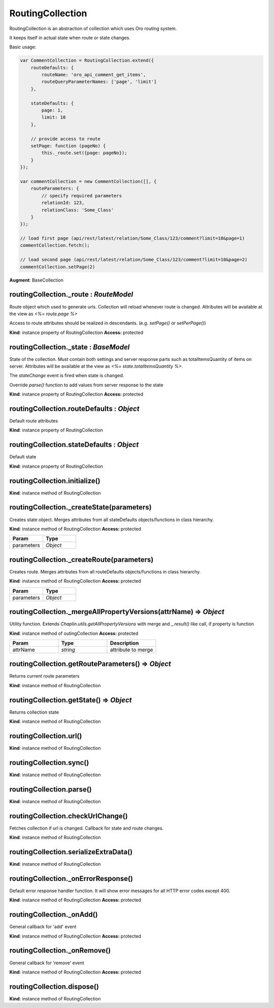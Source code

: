 .. _bundle-docs-platform-ui-bundle-routing-collection:

RoutingCollection
=================

RoutingCollection is an abstraction of collection which uses Oro routing system.

It keeps itself in actual state when route or state changes.

Basic usage:

.. code-block:: javascript


    var CommentCollection = RoutingCollection.extend({
        routeDefaults: {
            routeName: 'oro_api_comment_get_items',
            routeQueryParameterNames: ['page', 'limit']
        },

        stateDefaults: {
            page: 1,
            limit: 10
        },

        // provide access to route
        setPage: function (pageNo) {
            this._route.set({page: pageNo});
        }
    });

    var commentCollection = new CommentCollection([], {
        routeParameters: {
            // specify required parameters
            relationId: 123,
            relationClass: 'Some_Class'
        }
    });

    // load first page (api/rest/latest/relation/Some_Class/123/comment?limit=10&page=1)
    commentCollection.fetch();

    // load second page (api/rest/latest/relation/Some_Class/123/comment?limit=10&page=2)
    commentCollection.setPage(2)


**Augment**: BaseCollection

routingCollection._route : `RouteModel`
---------------------------------------

Route object which used to generate urls. Collection will reload whenever route is changed.
Attributes will be available at the view as `<%= route.page %>`

Access to route attributes should be realized in descendants. (e.g. `setPage()` or `setPerPage()`)

**Kind**: instance property of RoutingCollection
**Access:** protected  

routingCollection._state : `BaseModel`
--------------------------------------

State of the collection. Must contain both settings and server response parts such as
totalItemsQuantity of items
on server. Attributes will be available at the view as `<%= state.totalItemsQuantity %>`.

The `stateChange` event is fired when state is changed.

Override `parse()` function to add values from server response to the state

**Kind**: instance property of RoutingCollection
**Access:** protected  

routingCollection.routeDefaults : `Object`
------------------------------------------

Default route attributes

**Kind**: instance property of RoutingCollection

routingCollection.stateDefaults : `Object`
------------------------------------------

Default state

**Kind**: instance property of RoutingCollection

routingCollection.initialize()
------------------------------

**Kind**: instance method of RoutingCollection

routingCollection._createState(parameters)
------------------------------------------

Creates state object. Merges attributes from all stateDefaults objects/functions in class hierarchy.

**Kind**: instance method of RoutingCollection
**Access:** protected  

.. csv-table::
   :header: "Param","Type"
   :widths: 20, 20

   "parameters","`Object`"

routingCollection._createRoute(parameters)
------------------------------------------

Creates route. Merges attributes from all routeDefaults objects/functions in class hierarchy.

**Kind**: instance method of RoutingCollection
**Access:** protected  

.. csv-table::
   :header: "Param","Type"
   :widths: 20, 20

   "parameters","`Object`"

routingCollection._mergeAllPropertyVersions(attrName) ⇒ `Object`
-----------------------------------------------------------------

Utility function. Extends `Chaplin.utils.getAllPropertyVersions` with merge and `_.result()` like call, if property is function

**Kind**: instance method of outingCollection
**Access:** protected

.. csv-table::
   :header: "Param","Type","Description"
   :widths: 20, 20, 20

   "attrName","`string`","attribute to merge"

routingCollection.getRouteParameters() ⇒ `Object`
-------------------------------------------------

Returns current route parameters

**Kind**: instance method of RoutingCollection

routingCollection.getState() ⇒ `Object`
---------------------------------------

Returns collection state

**Kind**: instance method of RoutingCollection

routingCollection.url()
-----------------------

**Kind**: instance method of RoutingCollection

routingCollection.sync()
------------------------

**Kind**: instance method of RoutingCollection

routingCollection.parse()
-------------------------

**Kind**: instance method of RoutingCollection

routingCollection.checkUrlChange()
----------------------------------

Fetches collection if url is changed. Callback for state and route changes.

**Kind**: instance method of RoutingCollection

routingCollection.serializeExtraData()
--------------------------------------

**Kind**: instance method of RoutingCollection

routingCollection._onErrorResponse()
------------------------------------

Default error response handler function. It will show error messages for all HTTP error codes except 400.

**Kind**: instance method of RoutingCollection
**Access:** protected  

routingCollection._onAdd()
--------------------------

General callback for 'add' event

**Kind**: instance method of RoutingCollection
**Access:** protected  

routingCollection._onRemove()
-----------------------------

General callback for 'remove' event

**Kind**: instance method of RoutingCollection
**Access:** protected  

routingCollection.dispose()
---------------------------

**Kind**: instance method of RoutingCollection
